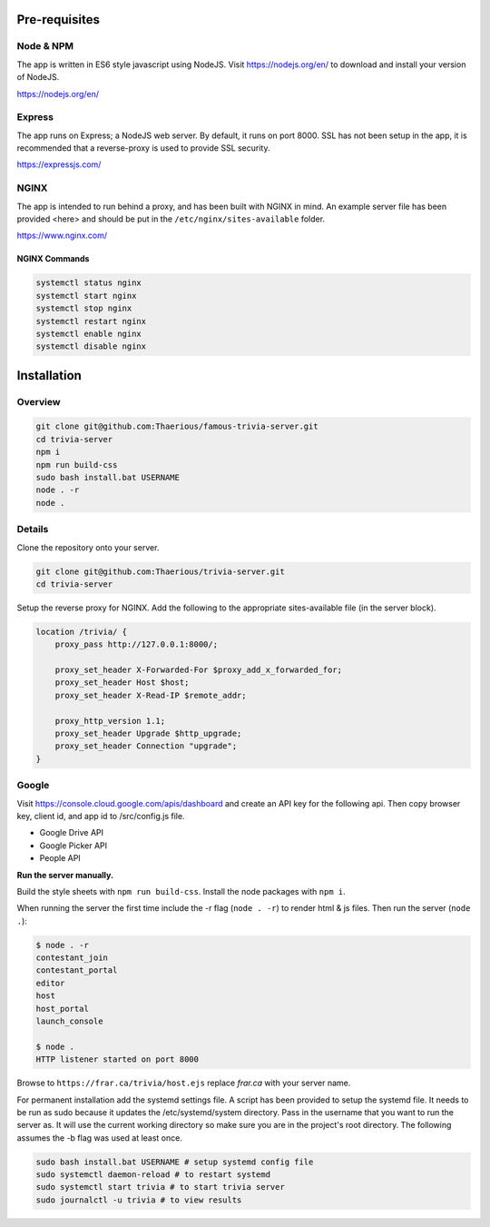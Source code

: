 Pre-requisites
=================

Node & NPM
-----------------
The app is written in ES6 style javascript using NodeJS.
Visit https://nodejs.org/en/ to download and install your version of NodeJS.

https://nodejs.org/en/

Express
-----------------
The app runs on Express; a NodeJS web server.  By default, it runs on
port 8000.  SSL has not been setup in the app, it is recommended that
a reverse-proxy is used to provide SSL security.

https://expressjs.com/

NGINX
-----------------
The app is intended to run behind a proxy, and has been built with NGINX in mind.
An example server file has been provided <here> and should be put in the
``/etc/nginx/sites-available`` folder.

https://www.nginx.com/

NGINX Commands
^^^^^^^^^^^^^^

.. code-block:: bash

    systemctl status nginx
    systemctl start nginx
    systemctl stop nginx
    systemctl restart nginx
    systemctl enable nginx
    systemctl disable nginx

Installation
============

Overview
---------

.. code-block::

    git clone git@github.com:Thaerious/famous-trivia-server.git
    cd trivia-server
    npm i
    npm run build-css
    sudo bash install.bat USERNAME
    node . -r
    node .

Details
-------

Clone the repository onto your server.

.. code-block::

    git clone git@github.com:Thaerious/trivia-server.git
    cd trivia-server

Setup the reverse proxy for NGINX.
Add the following to the appropriate sites-available file (in the server block).

.. code-block::

    location /trivia/ {
        proxy_pass http://127.0.0.1:8000/;

        proxy_set_header X-Forwarded-For $proxy_add_x_forwarded_for;
        proxy_set_header Host $host;
        proxy_set_header X-Read-IP $remote_addr;

        proxy_http_version 1.1;
        proxy_set_header Upgrade $http_upgrade;
        proxy_set_header Connection "upgrade";
    }

Google
------

Visit https://console.cloud.google.com/apis/dashboard and create an API key for the following api.
Then copy browser key, client id, and app id to /src/config.js file.

* Google Drive API
* Google Picker API
* People API

**Run the server manually.**

Build the style sheets with ``npm run build-css``.  Install the node packages with ``npm i``.

When running the server the first time include the -r flag (``node . -r``) to render html & js files.
Then run the server (``node .``):

.. code-block::

    $ node . -r
    contestant_join
    contestant_portal
    editor
    host
    host_portal
    launch_console

    $ node .
    HTTP listener started on port 8000

Browse to ``https://frar.ca/trivia/host.ejs`` replace *frar.ca* with your server name.

For permanent installation add the systemd settings file.  A script has been provided to
setup the systemd file.  It needs to be run as sudo because it updates the /etc/systemd/system directory.
Pass in the username that you want to run the server as.  It will use the current working directory
so make sure you are in the project's root directory.  The following assumes the -b flag was used at least once.

.. code-block::

    sudo bash install.bat USERNAME # setup systemd config file
    sudo systemctl daemon-reload # to restart systemd
    sudo systemctl start trivia # to start trivia server
    sudo journalctl -u trivia # to view results
